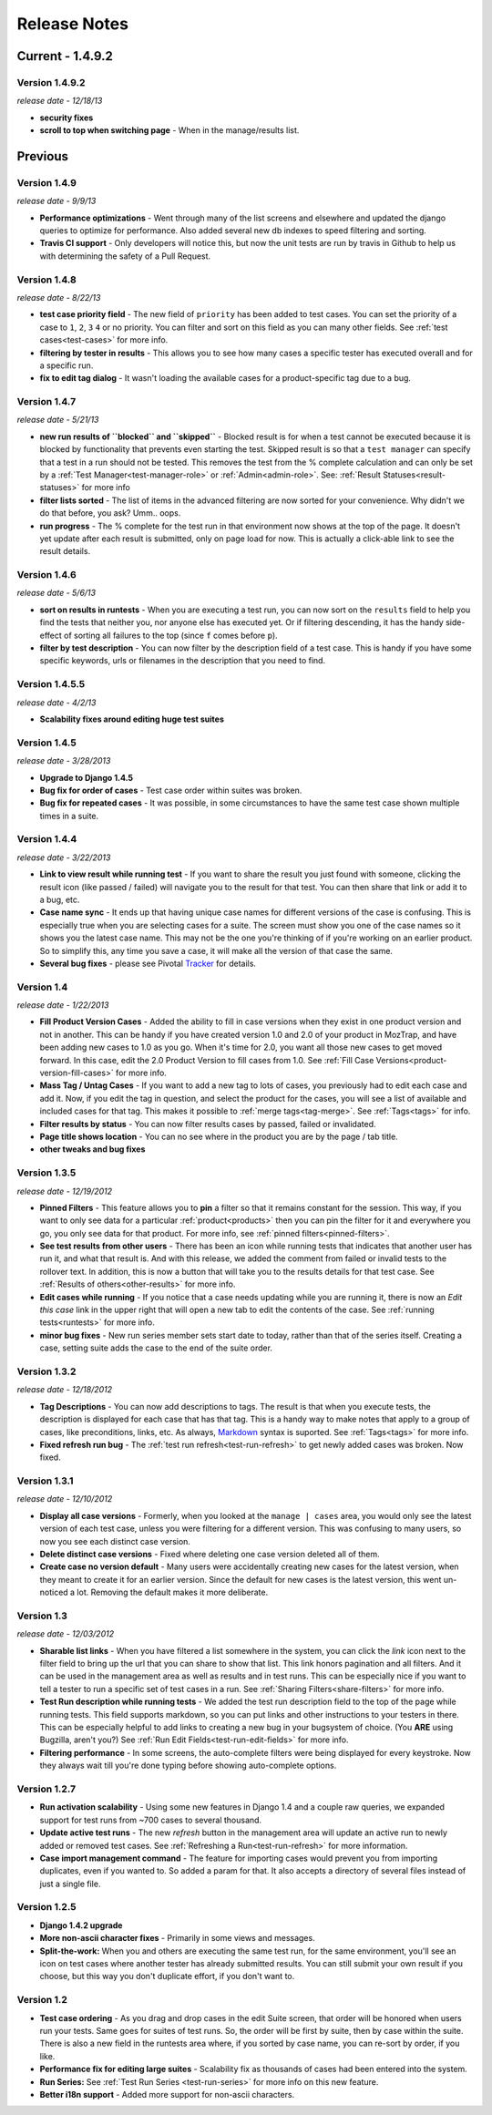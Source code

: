 Release Notes
=============

Current - 1.4.9.2
---------------

Version 1.4.9.2
^^^^^^^^^^^^^
*release date - 12/18/13*

* **security fixes**
* **scroll to top when switching page** - When in the manage/results list.


Previous
--------

Version 1.4.9
^^^^^^^^^^^^^
*release date - 9/9/13*

* **Performance optimizations** - Went through many of the list screens and
  elsewhere and updated the django queries to optimize for performance.  Also
  added several new db indexes to speed filtering and sorting.
* **Travis CI support** - Only developers will notice this, but now the unit
  tests are run by travis in Github to help us with determining the safety of
  a Pull Request.


Version 1.4.8
^^^^^^^^^^^^^
*release date - 8/22/13*

* **test case priority field** - The new field of ``priority`` has been added
  to test cases.  You can set the priority of a case to ``1``, ``2``, ``3``
  ``4`` or no priority.  You can filter and sort on this field as you can
  many other fields.  See :ref:`test cases<test-cases>` for more info.
* **filtering by tester in results** - This allows you to see how many cases
  a specific tester has executed overall and for a specific run.
* **fix to edit tag dialog** - It wasn't loading the available cases for a
  product-specific tag due to a bug.


Version 1.4.7
^^^^^^^^^^^^^
*release date - 5/21/13*

* **new run results of ``blocked`` and ``skipped``** - Blocked result is for
  when a test cannot be executed because it is blocked by functionality that
  prevents even starting the test.  Skipped result is so that a
  ``test manager`` can specify that a test in a run should not be tested.
  This removes the test from the % complete calculation and can only be set
  by a :ref:`Test Manager<test-manager-role>` or :ref:`Admin<admin-role>`.
  See: :ref:`Result Statuses<result-statuses>` for more info
* **filter lists sorted** - The list of items in the advanced filtering are
  now sorted for your convenience.  Why didn't we do that before, you ask?
  Umm.. oops.
* **run progress** - The % complete for the test run in that environment now
  shows at the top of the page.  It doesn't yet update after each result is
  submitted, only on page load for now.  This is actually a click-able link
  to see the result details.


Version 1.4.6
^^^^^^^^^^^^^
*release date - 5/6/13*

* **sort on results in runtests** - When you are executing a test run, you
  can now sort on the ``results`` field to help you find the tests that
  neither you, nor anyone else has executed yet.  Or if filtering descending,
  it has the handy side-effect of sorting all failures to the top (since ``f``
  comes before ``p``).
* **filter by test description** - You can now filter by the description field
  of a test case.  This is handy if you have some specific keywords, urls or
  filenames in the description that you need to find.


Version 1.4.5.5
^^^^^^^^^^^^^^^
*release date - 4/2/13*

* **Scalability fixes around editing huge test suites**


Version 1.4.5
^^^^^^^^^^^^^
*release date - 3/28/2013*

* **Upgrade to Django 1.4.5**
* **Bug fix for order of cases** - Test case order within suites was broken.
* **Bug fix for repeated cases** - It was possible, in some circumstances to
  have the same test case shown multiple times in a suite.


Version 1.4.4
^^^^^^^^^^^^^
*release date - 3/22/2013*

* **Link to view result while running test** - If you want to share the result
  you just found with someone, clicking the result icon (like passed / failed)
  will navigate you to the result for that test.  You can then share that link
  or add it to a bug, etc.
* **Case name sync** - It ends up that having unique case names for different
  versions of the case is confusing.  This is especially true when you are
  selecting cases for a suite.  The screen must show you one of the case names
  so it shows you the latest case name.  This may not be the one you're
  thinking of if you're working on an earlier product.  So to simplify this,
  any time you save a case, it will make all the version of that case the same.
* **Several bug fixes** - please see Pivotal Tracker_ for details.


Version 1.4
^^^^^^^^^^^
*release date - 1/22/2013*

* **Fill Product Version Cases** - Added the ability to fill in case versions
  when they exist in one product version and not in another.  This can be handy
  if you have created version 1.0 and 2.0 of your product in MozTrap, and have
  been adding new cases to 1.0 as you go.  When it's time for 2.0, you want
  all those new cases to get moved forward.  In this case, edit the 2.0
  Product Version to fill cases from 1.0.
  See :ref:`Fill Case Versions<product-version-fill-cases>` for more info.
* **Mass Tag / Untag Cases** - If you want to add a new tag to lots of cases,
  you previously had to edit each case and add it.  Now, if you edit the tag
  in question, and select the product for the cases, you will see a list of
  available and included cases for that tag.  This makes it possible to
  :ref:`merge tags<tag-merge>`.  See :ref:`Tags<tags>` for info.
* **Filter results by status** - You can now filter results cases by passed,
  failed or invalidated.
* **Page title shows location** - You can no see where in the product you are
  by the page / tab title.
* **other tweaks and bug fixes**


Version 1.3.5
^^^^^^^^^^^^^
*release date - 12/19/2012*

* **Pinned Filters** - This feature allows you to **pin** a filter so that it
  remains constant for the session.  This way, if you want to only see data
  for a particular :ref:`product<products>` then you can pin the filter for it
  and everywhere you go, you only see data for that product.  For more info,
  see :ref:`pinned filters<pinned-filters>`.
* **See test results from other users** - There has been an icon while running
  tests that indicates that another user has run it, and what that result is.
  And with this release, we added the comment from failed or invalid tests to
  the rollover text.  In addition, this is now a button that will take you to
  the results details for that test case.  See
  :ref:`Results of others<other-results>` for more info.
* **Edit cases while running** - If you notice that a case needs updating while
  you are running it, there is now an *Edit this case* link in the upper right
  that will open a new tab to edit the contents of the case.  See
  :ref:`running tests<runtests>` for more info.
* **minor bug fixes** - New run series member sets start date to today, rather
  than that of the series itself.  Creating a case, setting suite adds the case
  to the end of the suite order.


Version 1.3.2
^^^^^^^^^^^^^
*release date - 12/18/2012*

* **Tag Descriptions** - You can now add descriptions to tags.  The result is
  that when you execute tests, the description is displayed for each case
  that has that tag.  This is a handy way to make notes that apply to a group
  of cases, like preconditions, links, etc.  As always, Markdown_ syntax is
  suported.  See :ref:`Tags<tags>` for more info.
* **Fixed refresh run bug** - The :ref:`test run refresh<test-run-refresh>`
  to get newly added cases was broken.  Now fixed.


Version 1.3.1
^^^^^^^^^^^^^
*release date - 12/10/2012*

* **Display all case versions** - Formerly, when you looked at the
  ``manage | cases`` area, you would only see the latest version of each test
  case, unless you were filtering for a different version.  This was confusing
  to many users, so now you see each distinct case version.
* **Delete distinct case versions** - Fixed where deleting one case version
  deleted all of them.
* **Create case no version default** - Many users were accidentally creating
  new cases for the latest version, when they meant to create it for an earlier
  version.  Since the default for new cases is the latest version, this went
  un-noticed a lot.  Removing the default makes it more deliberate.


Version 1.3
^^^^^^^^^^^
*release date - 12/03/2012*

* **Sharable list links** - When you have filtered a list somewhere in the
  system, you can click the *link* icon next to the filter field to
  bring up the url that you can share to show that list.  This link honors
  pagination and all filters.  And it can be used in the management area
  as well as results and in test runs.  This can be especially nice if you
  want to tell a tester to run a specific set of test cases in a run.
  See :ref:`Sharing Filters<share-filters>` for more info.
* **Test Run description while running tests** - We added the test run
  description field to the top of the page while running tests.  This
  field supports markdown, so you can put links and other instructions to
  your testers in there.  This can be especially helpful to add links to
  creating a new bug in your bugsystem of choice. (You **ARE** using
  Bugzilla, aren't you?) See :ref:`Run Edit Fields<test-run-edit-fields>` for
  more info.
* **Filtering performance** - In some screens, the auto-complete filters were
  being displayed for every keystroke.  Now they always wait till you're done
  typing before showing auto-complete options.


Version 1.2.7
^^^^^^^^^^^^^
* **Run activation scalability** - Using some new features in Django 1.4
  and a couple raw queries, we expanded support for test runs from ~700
  cases to several thousand.
* **Update active test runs** - The new *refresh* button in
  the management area will update an active run to newly added or removed
  test cases.  See :ref:`Refreshing a Run<test-run-refresh>` for more
  information.
* **Case import management command** - The feature for importing cases would
  prevent you from importing duplicates, even if you wanted to.  So added
  a param for that.  It also accepts a directory of several files instead
  of just a single file.


Version 1.2.5
^^^^^^^^^^^^^
* **Django 1.4.2 upgrade**
* **More non-ascii character fixes** - Primarily in some views and messages.
* **Split-the-work:** When you and others are executing the same test run,
  for the same environment, you'll see an icon on test cases where another
  tester has already submitted results.  You can still submit your own
  result if you choose, but this way you don't duplicate effort, if you
  don't want to.


Version 1.2
^^^^^^^^^^^
* **Test case ordering** - As you drag and drop cases in the edit Suite
  screen, that order will be honored when users run your tests.  Same goes
  for suites of test runs.  So, the order will be first by suite, then by
  case within the suite.  There is also a new field in the runtests area
  where, if you sorted by case name, you can re-sort by order, if you like.
* **Performance fix for editing large suites** - Scalability fix as thousands
  of cases had been entered into the system.
* **Run Series:** See :ref:`Test Run Series <test-run-series>` for more info on
  this new feature.
* **Better i18n support** - Added more support for non-ascii characters.

.. _Markdown: http://daringfireball.net/projects/markdown/syntax
.. _Tracker: https://www.pivotaltracker.com/projects/280483#
